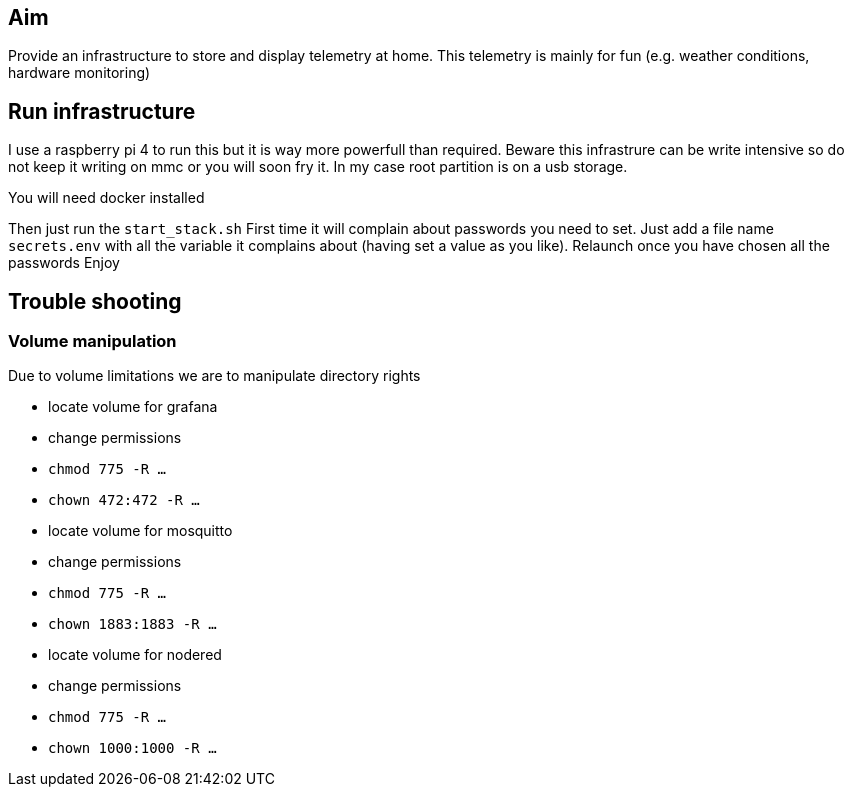 ## Aim

Provide an infrastructure to store and display telemetry at home.
This telemetry is mainly for fun (e.g. weather conditions, hardware monitoring)

## Run infrastructure

I use a raspberry pi 4 to run this but it is way more powerfull than required.
Beware this infrastrure can be write intensive so do not keep it writing on mmc or you will soon fry it.
In my case root partition is on a usb storage.

You will need docker installed

Then just run the `start_stack.sh`
First time it will complain about passwords you need to set.
Just add a file name `secrets.env` with all the variable it complains about (having set a value as you like).
Relaunch once you have chosen all the passwords
Enjoy

## Trouble shooting

### Volume manipulation 

Due to volume limitations we are to manipulate directory rights

- locate volume for grafana
  - change permissions
  - `chmod 775 -R ...`
  - `chown 472:472 -R ...`
- locate volume for mosquitto
  - change permissions
  - `chmod 775 -R ...`
  - `chown 1883:1883 -R ...`
- locate volume for nodered
  - change permissions
  - `chmod 775 -R ...`
  - `chown 1000:1000 -R ...`